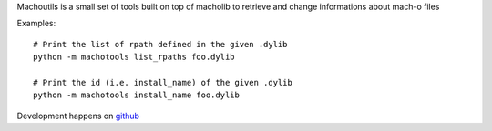 Machoutils is a small set of tools built on top of macholib to retrieve and
change informations about mach-o files

Examples::

        # Print the list of rpath defined in the given .dylib
        python -m machotools list_rpaths foo.dylib

        # Print the id (i.e. install_name) of the given .dylib
        python -m machotools install_name foo.dylib

Development happens on `github <http://github.com/enthought/machotools>`_
